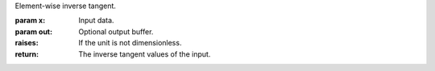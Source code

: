 Element-wise inverse tangent.

:param x: Input data.
:param out: Optional output buffer.
:raises: If the unit is not dimensionless.
:return: The inverse tangent values of the input.
